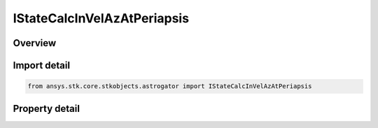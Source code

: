 IStateCalcInVelAzAtPeriapsis
============================

.. py:class:: ansys.stk.core.stkobjects.astrogator.IStateCalcInVelAzAtPeriapsis

   object
   
   Properties for an Incoming Vel Az at Periapsis calculation object.

.. py:currentmodule:: IStateCalcInVelAzAtPeriapsis

Overview
--------

.. tab-set::

    .. tab-item:: Properties
        
        .. list-table::
            :header-rows: 0
            :widths: auto

            * - :py:attr:`~ansys.stk.core.stkobjects.astrogator.IStateCalcInVelAzAtPeriapsis.coord_system_name`
              - Gets or sets the coordinate system within which the element is defined.


Import detail
-------------

.. code-block:: python

    from ansys.stk.core.stkobjects.astrogator import IStateCalcInVelAzAtPeriapsis


Property detail
---------------

.. py:property:: coord_system_name
    :canonical: ansys.stk.core.stkobjects.astrogator.IStateCalcInVelAzAtPeriapsis.coord_system_name
    :type: str

    Gets or sets the coordinate system within which the element is defined.


